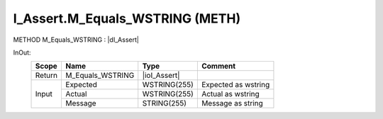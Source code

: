.. first line of object.rst template
.. first line of pou-object.rst template
.. first line of meth-object.rst template
.. <% set key = ".fld-Assert.I_Assert.M_Equals_WSTRING" %>
.. _`.fld-Assert.I_Assert.M_Equals_WSTRING`:
.. <% merge "object.Defines" %>
.. <% endmerge  %>


.. _`I_Assert.M_Equals_WSTRING`:

I_Assert.M_Equals_WSTRING (METH)
--------------------------------

METHOD M_Equals_WSTRING : |dI_Assert|

.. |dI_Assert| replace:: :ref:`I_Assert<I_Assert>`

.. <% merge "object.Doc" %>

.. todo:: Please add documentation for method: I_Assert.M_Equals_WSTRING

.. <% endmerge  %>

.. <% merge "object.iotbl" %>



InOut:
    +--------+------------------+--------------+---------------------+
    | Scope  | Name             | Type         | Comment             |
    +========+==================+==============+=====================+
    | Return | M_Equals_WSTRING | |ioI_Assert| |                     |
    +--------+------------------+--------------+---------------------+
    | Input  | Expected         | WSTRING(255) | Expected as wstring |
    +        +------------------+--------------+---------------------+
    |        | Actual           | WSTRING(255) | Actual as wstring   |
    +        +------------------+--------------+---------------------+
    |        | Message          | STRING(255)  | Message as string   |
    +--------+------------------+--------------+---------------------+

.. |ioI_Assert| replace:: :ref:`I_Assert<I_Assert>`


.. <% endmerge  %>

.. last line of meth-object.rst template
.. last line of pou-object.rst template
.. last line of object.rst template



